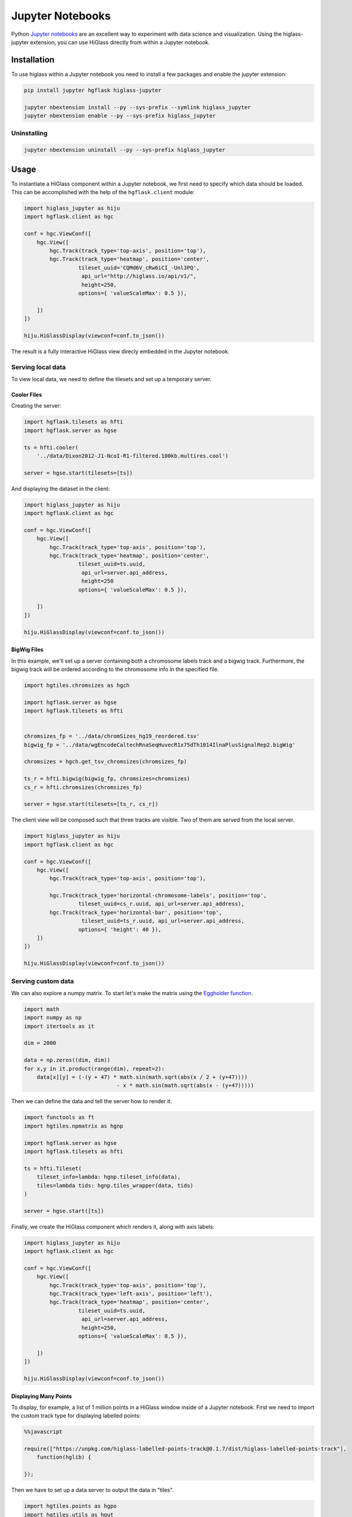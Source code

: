 Jupyter Notebooks
#################

Python `Jupyter notebooks <http://jupyter.org/>`_ are an excellent way to
experiment with data science and visualization. Using the higlass-jupyter
extension, you can use HiGlass directly from within a Jupyter notebook.

Installation
-------------

To use higlass within a Jupyter notebook you need to install a few packages
and enable the jupyter extension:


.. code-block:: bash

    pip install jupyter hgflask higlass-jupyter 

    jupyter nbextension install --py --sys-prefix --symlink higlass_jupyter
    jupyter nbextension enable --py --sys-prefix higlass_jupyter


Uninstalling
^^^^^^^^^^^^

.. code-block:: bash

    jupyter nbextension uninstall --py --sys-prefix higlass_jupyter

Usage
-----

To instantiate a HiGlass component within a Jupyter notebook, we first need
to specify which data should be loaded. This can be accomplished with the 
help of the ``hgflask.client`` module:

.. code-block:: python

    import higlass_jupyter as hiju
    import hgflask.client as hgc

    conf = hgc.ViewConf([
        hgc.View([
            hgc.Track(track_type='top-axis', position='top'),   
            hgc.Track(track_type='heatmap', position='center',
                     tileset_uuid='CQMd6V_cRw6iCI_-Unl3PQ', 
                      api_url="http://higlass.io/api/v1/",
                      height=250,
                     options={ 'valueScaleMax': 0.5 }),

        ])
    ])

    hiju.HiGlassDisplay(viewconf=conf.to_json())

The result is a fully interactive HiGlass view direcly embedded in the Jupyter
notebook.

.. image:: img/remote-hic.png

Serving local data
^^^^^^^^^^^^^^^^^^

To view local data, we need to define the tilesets and set up a temporary
server.

Cooler Files
""""""""""""

Creating the server:

.. code-block:: python

    import hgflask.tilesets as hfti
    import hgflask.server as hgse

    ts = hfti.cooler(
        '../data/Dixon2012-J1-NcoI-R1-filtered.100kb.multires.cool')

    server = hgse.start(tilesets=[ts])

And displaying the dataset in the client:

.. code-block:: python

    import higlass_jupyter as hiju
    import hgflask.client as hgc

    conf = hgc.ViewConf([
        hgc.View([
            hgc.Track(track_type='top-axis', position='top'),   
            hgc.Track(track_type='heatmap', position='center',
                     tileset_uuid=ts.uuid, 
                      api_url=server.api_address,
                      height=250
                     options={ 'valueScaleMax': 0.5 }),

        ])
    ])

    hiju.HiGlassDisplay(viewconf=conf.to_json())


.. image:: img/jupyter-hic-heatmap.png


BigWig Files
""""""""""""

In this example, we'll set up a server containing both a chromosome labels
track and a bigwig track. Furthermore, the bigwig track will be ordered
according to the chromosome info in the specified file.

.. code-block:: python

    import hgtiles.chromsizes as hgch

    import hgflask.server as hgse
    import hgflask.tilesets as hfti


    chromsizes_fp = '../data/chromSizes_hg19_reordered.tsv'
    bigwig_fp = '../data/wgEncodeCaltechRnaSeqHuvecR1x75dTh1014IlnaPlusSignalRep2.bigWig'

    chromsizes = hgch.get_tsv_chromsizes(chromsizes_fp)

    ts_r = hfti.bigwig(bigwig_fp, chromsizes=chromsizes)
    cs_r = hfti.chromsizes(chromsizes_fp)

    server = hgse.start(tilesets=[ts_r, cs_r])

The client view will be composed such that three tracks are visible. Two of them
are served from the local server.

.. code-block:: python

    import higlass_jupyter as hiju
    import hgflask.client as hgc

    conf = hgc.ViewConf([
        hgc.View([
            hgc.Track(track_type='top-axis', position='top'),
            
            hgc.Track(track_type='horizontal-chromosome-labels', position='top',
                     tileset_uuid=cs_r.uuid, api_url=server.api_address),
            hgc.Track(track_type='horizontal-bar', position='top', 
                      tileset_uuid=ts_r.uuid, api_url=server.api_address,
                     options={ 'height': 40 }),
        ])
    ])

    hiju.HiGlassDisplay(viewconf=conf.to_json())

.. image:: img/jupyter-bigwig.png

Serving custom data
^^^^^^^^^^^^^^^^^^^

We can also explore a numpy matrix. To start let's make the matrix using the
`Eggholder function <https://en.wikipedia.org/wiki/Test_functions_for_optimization>`_.

.. code-block:: python

    import math
    import numpy as np
    import itertools as it

    dim = 2000

    data = np.zeros((dim, dim))
    for x,y in it.product(range(dim), repeat=2):
        data[x][y] = (-(y + 47) * math.sin(math.sqrt(abs(x / 2 + (y+47)))) 
                                 - x * math.sin(math.sqrt(abs(x - (y+47)))))

Then we can define the data and tell the server how to render it.

.. code-block:: python

    import functools as ft
    import hgtiles.npmatrix as hgnp

    import hgflask.server as hgse
    import hgflask.tilesets as hfti

    ts = hfti.Tileset(
        tileset_info=lambda: hgnp.tileset_info(data),
        tiles=lambda tids: hgnp.tiles_wrapper(data, tids)
    )

    server = hgse.start([ts])

Finally, we create the HiGlass component which renders it, along with
axis labels:

.. code-block:: python

    import higlass_jupyter as hiju
    import hgflask.client as hgc

    conf = hgc.ViewConf([
        hgc.View([
            hgc.Track(track_type='top-axis', position='top'), 
            hgc.Track(track_type='left-axis', position='left'),
            hgc.Track(track_type='heatmap', position='center',
                     tileset_uuid=ts.uuid, 
                      api_url=server.api_address,
                      height=250,
                     options={ 'valueScaleMax': 0.5 }),

        ])
    ])

    hiju.HiGlassDisplay(viewconf=conf.to_json())

.. image:: img/eggholder-function.png

Displaying Many Points
""""""""""""""""""""""

To display, for example, a list of 1 million points in a HiGlass window inside of a Jupyter notebook.
First we need to import the custom track type for displaying labelled points:

.. code-block:: javascript

    %%javascript

    require(["https://unpkg.com/higlass-labelled-points-track@0.1.7/dist/higlass-labelled-points-track"], 
        function(hglib) {

    });

Then we have to set up a data server to output the data in "tiles".

.. code-block:: python

    import hgtiles.points as hgpo
    import hgtiles.utils as hgut

    import hgflask.server as hfse
    import hgflask.tilesets as hfti

    import numpy as np
    import pandas as pd

    length = int(1e6)
    df = pd.DataFrame({
        'x': np.random.random((length,)),
        'y': np.random.random((length,)),
        'v': range(1, length+1),
    })

    # get the tileset info (bounds and such) of the dataset
    tsinfo = hgpo.tileset_info(df, 'x', 'y')

    ts = hfti.Tileset(
        tileset_info=lambda: tsinfo,
        tiles=lambda tile_ids: hgpo.format_data(
                    hgut.bundled_tiles_wrapper_2d(tile_ids,
                        lambda z,x,y,width=1,height=1: hgpo.tiles(df, 'x', 'y',
                            tsinfo, z, x, y, width, height))))

    # start the server
    server = hfse.start([ts])

And finally, we can create a HiGlass client in the browser to view the data:

.. code-block:: python

    import hgflask.client as hfc
    import higlass_jupyter as hiju

    hgc = hfc.ViewConf([
        hfc.View([
            hfc.Track(
                track_type='labelled-points-track',
                position='center',
                tileset_uuid=ts.uuid,
                api_url=server.api_address,
                height=200,
                options={
                    'labelField': 'v'
                })
        ])
    ])

    hiju.HiGlassDisplay(viewconf=hgc.to_json())

.. image:: img/jupyter-labelled-points.png

